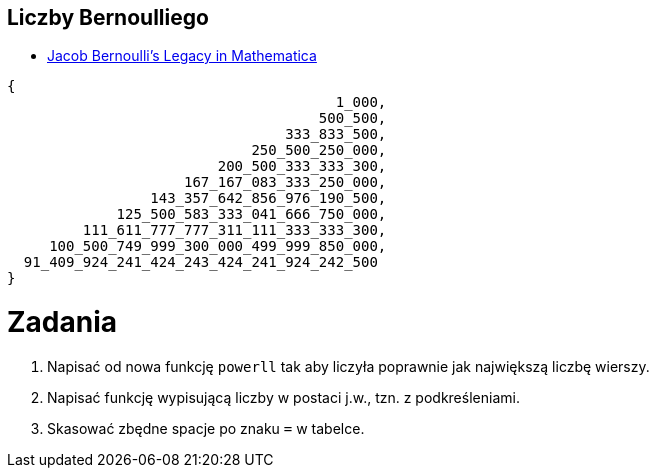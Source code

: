 ## Liczby Bernoulliego

* https://blog.wolfram.com/2015/01/15/jacob-bernoullis-legacy-in-mathematica/[Jacob Bernoulli’s Legacy in Mathematica]

[source,ruby]
----
{
                                       1_000,
                                     500_500,
                                 333_833_500,
                             250_500_250_000,
                         200_500_333_333_300,
                     167_167_083_333_250_000,
                 143_357_642_856_976_190_500,
             125_500_583_333_041_666_750_000,
         111_611_777_777_311_111_333_333_300,
     100_500_749_999_300_000_499_999_850_000,
  91_409_924_241_424_243_424_241_924_242_500
}
----

# Zadania

1. Napisać od nowa funkcję `powerll` tak aby liczyła poprawnie
jak największą liczbę wierszy.

2. Napisać funkcję wypisującą liczby w postaci j.w., tzn. z podkreśleniami.

3. Skasować zbędne spacje po znaku `=` w tabelce.
